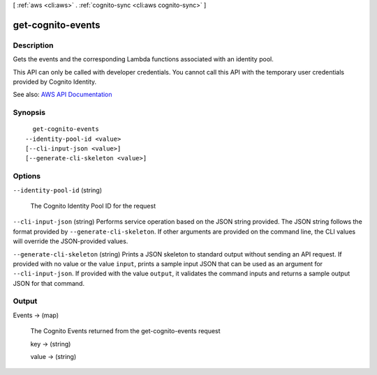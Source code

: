 [ :ref:`aws <cli:aws>` . :ref:`cognito-sync <cli:aws cognito-sync>` ]

.. _cli:aws cognito-sync get-cognito-events:


******************
get-cognito-events
******************



===========
Description
===========



Gets the events and the corresponding Lambda functions associated with an identity pool.

 

This API can only be called with developer credentials. You cannot call this API with the temporary user credentials provided by Cognito Identity.



See also: `AWS API Documentation <https://docs.aws.amazon.com/goto/WebAPI/cognito-sync-2014-06-30/GetCognitoEvents>`_


========
Synopsis
========

::

    get-cognito-events
  --identity-pool-id <value>
  [--cli-input-json <value>]
  [--generate-cli-skeleton <value>]




=======
Options
=======

``--identity-pool-id`` (string)


  The Cognito Identity Pool ID for the request

  

``--cli-input-json`` (string)
Performs service operation based on the JSON string provided. The JSON string follows the format provided by ``--generate-cli-skeleton``. If other arguments are provided on the command line, the CLI values will override the JSON-provided values.

``--generate-cli-skeleton`` (string)
Prints a JSON skeleton to standard output without sending an API request. If provided with no value or the value ``input``, prints a sample input JSON that can be used as an argument for ``--cli-input-json``. If provided with the value ``output``, it validates the command inputs and returns a sample output JSON for that command.



======
Output
======

Events -> (map)

  

  The Cognito Events returned from the get-cognito-events request

  

  key -> (string)

    

    

  value -> (string)

    

    

  

